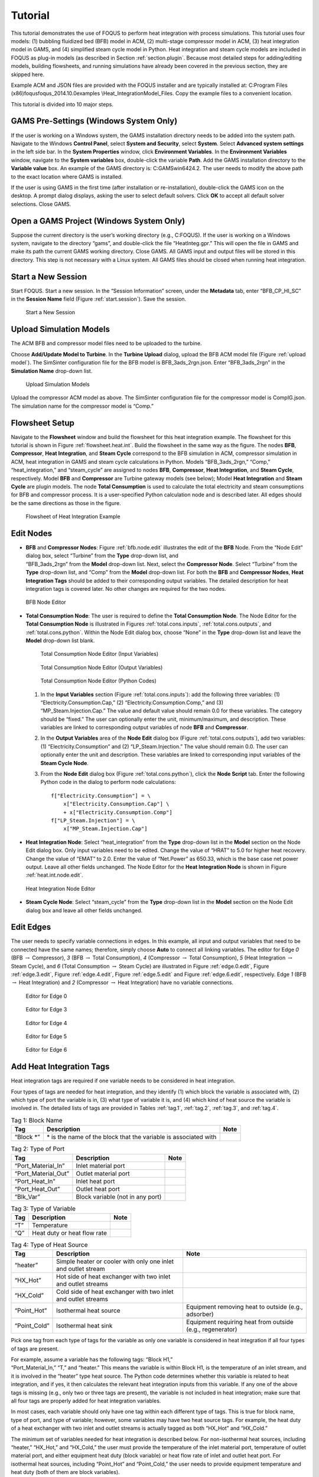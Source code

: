 .. _sec.hi.tut:

Tutorial
========

This tutorial demonstrates the use of FOQUS to perform heat integration
with process simulations. This tutorial uses four models: (1) bubbling
fluidized bed (BFB) model in ACM, (2) multi-stage compressor model in
ACM, (3) heat integration model in GAMS, and (4) simplified steam cycle
model in Python. Heat integration and steam cycle models are included in
FOQUS as plug-in models (as described in Section :ref:`section.plugin`. 
Because most detailed steps for adding/editing models, building 
flowsheets, and running simulations have already been covered in the 
previous section, they are skipped here.

Example ACM and JSON files are provided with the FOQUS installer and are
typically installed at: C:\Program Files
(x86)\foqus\foqus_2014.10.0\examples \\Heat_Integration\Model_Files.
Copy the example files to a convenient location.

This tutorial is divided into 10 major steps.

GAMS Pre-Settings (Windows System Only)
---------------------------------------

If the user is working on a Windows system, the GAMS installation
directory needs to be added into the system path. Navigate to the
Windows **Control Panel**, select **System and Security**, select
**System**. Select **Advanced system settings** in the left side bar. In
the **System Properties** window, click **Environment Variables**. In
the **Environment Variables** window, navigate to the **System
variables** box, double-click the variable **Path**. Add the GAMS
installation directory to the **Variable value** box. An example of the
GAMS directory is: C:\GAMS\win64\24.2\. The user needs to modify the
above path to the exact location where GAMS is installed.

If the user is using GAMS in the first time (after installation or
re-installation), double-click the GAMS icon on the desktop. A prompt
dialog displays, asking the user to select default solvers. Click **OK**
to accept all default solver selections. Close GAMS.

Open a GAMS Project (Windows System Only)
-----------------------------------------

Suppose the current directory is the user’s working directory (e.g.,
C:\FOQUS). If the user is working on a Windows system, navigate to the
directory “gams”, and double-click the file “HeatInteg.gpr.” This will
open the file in GAMS and make its path the current GAMS working
directory. Close GAMS. All GAMS input and output files will be stored in
this directory. This step is not necessary with a Linux system. All GAMS
files should be closed when running heat integration.

Start a New Session
-------------------

Start FOQUS. Start a new session. In the “Session Information” screen,
under the **Metadata** tab, enter “BFB_CP_HI_SC” in the **Session Name**
field (Figure :ref:`start.session`). Save the session.

.. _start.session
.. figure:: ./figs/start_session.png
   :alt: Start a New Session
   :name: start.session

   Start a New Session

Upload Simulation Models
------------------------

The ACM BFB and compressor model files need to be uploaded to the
turbine.

Choose **Add/Update Model to Turbine**. In the **Turbine Upload**
dialog, upload the BFB ACM model file (Figure
:ref:`upload model`). The SimSinter configuration file
for the BFB model is BFB_3ads_2rgn.json. Enter “BFB_3ads_2rgn” in the
**Simulation Name** drop-down list.

.. _upload model
.. figure:: figs/upload_model.png
   :alt: Upload Simulation Models
   :name: upload model

   Upload Simulation Models

Upload the compressor ACM model as above. The SimSinter configuration
file for the compressor model is CompIG.json. The simulation name for
the compressor model is “Comp.”

Flowsheet Setup
---------------

Navigate to the **Flowsheet** window and build the flowsheet for this
heat integration example. The flowsheet for this tutorial is shown in
Figure :ref:`flowsheet.heat.int`. Build the
flowsheet in the same way as the figure. The nodes **BFB**,
**Compressor**, **Heat Integration**, and **Steam Cycle** correspond to
the BFB simulation in ACM, compressor simulation in ACM, heat
integration in GAMS and steam cycle calculations in Python. Models
“BFB_3ads_2rgn,” “Comp,” “heat_integration,” and “steam_cycle” are
assigned to nodes **BFB**, **Compressor**, **Heat Integration**, and
**Steam Cycle**, respectively. Model **BFB** and **Compressor** are
Turbine gateway models (see below); Model **Heat Integration** and
**Steam Cycle** are plugin models. The node **Total Consumption** is
used to calculate the total electricity and steam consumptions for BFB
and compressor process. It is a user-specified Python calculation node
and is described later. All edges should be the same directions as those
in the figure.

.. _flowsheet.heat.int
.. figure:: figs/flowsheet_heat_int.png
   :alt: Flowsheet of Heat Integration Example
   :name: flowsheet.heat.int

   Flowsheet of Heat Integration Example

Edit Nodes
----------

-  | **BFB** and **Compressor Nodes**: Figure
     :ref:`bfb.node.edit` illustrates the edit of the
     **BFB** Node. From the “Node Edit” dialog box, select “Turbine”
     from the **Type** drop-down list, and
   | “BFB_3ads_2rgn” from the **Model** drop-down list. Next, select the
     **Compressor Node**. Select “Turbine” from the **Type** drop-down
     list, and “Comp” from the **Model** drop-down list. For both the
     **BFB** and **Compressor Nodes**, **Heat Integration Tags** should
     be added to their corresponding output variables. The detailed
     description for heat integration tags is covered later. No other
     changes are required for the two nodes.

.. _bfb.node.edit
.. figure:: figs/bfb_node_edit.png
   :alt: BFB Node Editor
   :name: bfb.node.edit

   BFB Node Editor

-  **Total Consumption Node**: The user is required to define the
   **Total Consumption Node**. The Node Editor for the **Total
   Consumption Node** is illustrated in Figures
   :ref:`total.cons.inputs`, :ref:`total.cons.outputs`, and
   :ref:`total.cons.python`. Within the Node Edit
   dialog box, choose “None” in the **Type** drop-down list and leave
   the **Model** drop-down list blank.

   .. _total.cons.inputs
   .. figure:: figs/total_cons_inputs.png
      :alt: Total Consumption Node Editor (Input Variables)
      :name: total.cons.inputs

      Total Consumption Node Editor (Input Variables)

   .. _total.cons.outputs
   .. figure:: figs/total_cons_outputs.png
      :alt: Total Consumption Node Editor (Output Variables)
      :name: total.cons.outputs

      Total Consumption Node Editor (Output Variables)

   .. _total.cons.python
   .. figure:: figs/total_cons_python.png
      :alt: Total Consumption Node Editor (Python Codes)
      :name: total.cons.python

      Total Consumption Node Editor (Python Codes)

   #. | In the **Input Variables** section (Figure
        :ref:`total.cons.inputs`): add the following
        three variables: (1) “Electricity.Consumption.Cap,” (2)
        “Electricity.Consumption.Comp,” and (3)
      | “MP_Steam.Injection.Cap.” The value and default value should
        remain 0.0 for these variables. The category should be “fixed.”
        The user can optionally enter the unit, minimum/maximum, and
        description. These variables are linked to corresponding output
        variables of node **BFB** and **Compressor**.

   #. In the **Output Variables** area of the **Node Edit** dialog box
      (Figure :ref:`total.cons.outputs`), add two
      variables: (1) “Electricity.Consumption” and (2)
      “LP_Steam.Injection.” The value should remain 0.0. The user can
      optionally enter the unit and description. These variables are
      linked to corresponding input variables of the **Steam Cycle
      Node**.

   #. From the **Node Edit** dialog box (Figure
      :ref:`total.cons.python`), click the **Node
      Script** tab. Enter the following Python code in the dialog to
      perform node calculations:

      ::

                 f["Electricity.Consumption"] = \
                     x["Electricity.Consumption.Cap"] \
                     + x["Electricity.Consumption.Comp"]
                 f["LP_Steam.Injection"] = \
                     x["MP_Steam.Injection.Cap"]


-  **Heat Integration Node**: Select “heat_integration” from the
   **Type** drop-down list in the **Model** section on the Node Edit
   dialog box. Only input variables need to be edited. Change the value
   of “HRAT” to 5.0 for higher heat recovery. Change the value of “EMAT”
   to 2.0. Enter the value of “Net.Power” as 650.33, which is the base
   case net power output. Leave all other fields unchanged. The Node
   Editor for the **Heat Integration Node** is shown in Figure
   :ref:`heat.int.node.edit`.

.. _heat.int.node.edit
.. figure:: figs/heat_int_node_edit.png
   :alt: Heat Integration Node Editor
   :name: heat.int.node.edit

   Heat Integration Node Editor

-  **Steam Cycle Node**: Select “steam_cycle” from the **Type**
   drop-down list in the **Model** section on the Node Edit dialog box
   and leave all other fields unchanged.

Edit Edges
----------

The user needs to specify variable connections in edges. In this
example, all input and output variables that need to be connected have
the same names; therefore, simply choose **Auto** to connect all linking
variables. The editor for Edge *0* (BFB :math:`\rightarrow` Compressor),
*3* (BFB :math:`\rightarrow` Total Consumption), *4* (Compressor
:math:`\rightarrow` Total Consumption), *5* (Heat Integration
:math:`\rightarrow` Steam Cycle), and *6* (Total Consumption
:math:`\rightarrow` Steam Cycle) are illustrated in Figure
:ref:`edge.0.edit`, Figure
:ref:`edge.3.edit`, Figure
:ref:`edge.4.edit`, Figure
:ref:`edge.5.edit` and Figure
:ref:`edge.6.edit`, respectively. Edge *1* (BFB
:math:`\rightarrow` Heat Integration) and *2* (Compressor
:math:`\rightarrow` Heat Integration) have no variable connections.

.. _edge.0.edit
.. figure:: figs/edge_0_edit.png
   :alt: Editor for Edge 0
   :name: edge.0.edit

   Editor for Edge 0

.. _edge.3.edit
.. figure:: figs/edge_3_edit.png
   :alt: Editor for Edge 3
   :name: edge.3.edit

   Editor for Edge 3

.. _edge.4.edit
.. figure:: figs/edge_4_edit.png
   :alt: Editor for Edge 4
   :name: edge.4.edit

   Editor for Edge 4

.. _edge.5.edit
.. figure:: figs/edge_5_edit.png
   :alt: Editor for Edge 5
   :name: edge.5.edit

   Editor for Edge 5

.. _edge.6.edit
.. figure:: figs/edge_6_edit.png
   :alt: Editor for Edge 6
   :name: edge.6.edit

   Editor for Edge 6

Add Heat Integration Tags
-------------------------

Heat integration tags are required if one variable needs to be
considered in heat integration.

Four types of tags are needed for heat integration, and they identify
(1) which block the variable is associated with, (2) which type of port
the variable is in, (3) what type of variable it is, and (4) which kind
of heat source the variable is involved in. The detailed lists of tags
are provided in Tables :ref:`tag.1`, :ref:`tag.2`,
:ref:`tag.3`, and :ref:`tag.4`.

.. table:: Tag 1: Block Name

   +-----------------------+-----------------------+-----------------------+
   | **Tag**               | **Description**       | **Note**              |
   +=======================+=======================+=======================+
   | “Block \*”            | \* is the name of the |                       |
   |                       | block that the        |                       |
   |                       | variable is           |                       |
   |                       | associated with       |                       |
   +-----------------------+-----------------------+-----------------------+

.. table:: Tag 2: Type of Port

   +---------------------+----------------------------------+----------+
   | **Tag**             | **Description**                  | **Note** |
   +=====================+==================================+==========+
   | “Port_Material_In”  | Inlet material port              |          |
   +---------------------+----------------------------------+----------+
   | “Port_Material_Out” | Outlet material port             |          |
   +---------------------+----------------------------------+----------+
   | “Port_Heat_In”      | Inlet heat port                  |          |
   +---------------------+----------------------------------+----------+
   | “Port_Heat_Out”     | Outlet heat port                 |          |
   +---------------------+----------------------------------+----------+
   | “Blk_Var”           | Block variable (not in any port) |          |
   +---------------------+----------------------------------+----------+

.. table:: Tag 3: Type of Variable

   +---------+-----------------------------+----------+
   | **Tag** | **Description**             | **Note** |
   +=========+=============================+==========+
   | “T”     | Temperature                 |          |
   +---------+-----------------------------+----------+
   | “Q”     | Heat duty or heat flow rate |          |
   +---------+-----------------------------+----------+

.. table:: Tag 4: Type of Heat Source

   +-----------------------+-----------------------+-----------------------+
   | **Tag**               | **Description**       | **Note**              |
   +=======================+=======================+=======================+
   | “heater”              | Simple heater or      |                       |
   |                       | cooler with only one  |                       |
   |                       | inlet and outlet      |                       |
   |                       | stream                |                       |
   +-----------------------+-----------------------+-----------------------+
   | “HX_Hot”              | Hot side of heat      |                       |
   |                       | exchanger with two    |                       |
   |                       | inlet and outlet      |                       |
   |                       | streams               |                       |
   +-----------------------+-----------------------+-----------------------+
   | “HX_Cold”             | Cold side of heat     |                       |
   |                       | exchanger with two    |                       |
   |                       | inlet and outlet      |                       |
   |                       | streams               |                       |
   +-----------------------+-----------------------+-----------------------+
   | “Point_Hot”           | Isothermal heat       | Equipment removing    |
   |                       | source                | heat to outside       |
   |                       |                       | (e.g., adsorber)      |
   +-----------------------+-----------------------+-----------------------+
   | “Point_Cold”          | Isothermal heat sink  | Equipment requiring   |
   |                       |                       | heat from outside     |
   |                       |                       | (e.g., regenerator)   |
   +-----------------------+-----------------------+-----------------------+

Pick one tag from each type of tags for the variable as only one
variable is considered in heat integration if all four types of tags are
present.

| For example, assume a variable has the following tags: “Block H1,”
| “Port_Material_In,” “T,” and “heater.” This means the variable is
  within Block H1, is the temperature of an inlet stream, and it is
  involved in the “heater” type heat source. The Python code determines
  whether this variable is related to heat integration, and if yes, it
  then calculates the relevant heat integration inputs from this
  variable. If any one of the above tags is missing (e.g., only two or
  three tags are present), the variable is not included in heat
  integration; make sure that all four tags are properly added for heat
  integration variables.

In most cases, each variable should only have one tag within each
different type of tags. This is true for block name, type of port, and
type of variable; however, some variables may have two heat source tags.
For example, the heat duty of a heat exchanger with two inlet and outlet
streams is actually tagged as both “HX_Hot” and “HX_Cold.”

The minimum set of variables needed for heat integration is described
below. For non-isothermal heat sources, including “heater,” “HX_Hot,”
and “HX_Cold,” the user must provide the temperature of the inlet
material port, temperature of outlet material port, and either equipment
heat duty (block variable) or heat flow rate of inlet and outlet heat
port. For isothermal heat sources, including “Point_Hot” and
“Point_Cold,” the user needs to provide equipment temperature and heat
duty (both of them are block variables).

In this example, some of the output variables in BFB and Compressor
models are required to add heat integration tags. These variables have a
description such as “Heat Integration,” so the user can easily find
them.

The steps for adding heat integration tags for some related variable are
illustrated below.

Take the variable “BFBadsB_Q” in the BFB model as an example (Figure
:ref:`add.heat.int.tags`):

.. _add.heat.int.tags
.. figure:: figs/add_heat_int_tags.png
   :alt: Procedures for Adding Heat Integration Tags
   :name: add.heat.int.tags

   Procedures for Adding Heat Integration Tags

.. raw:: latex

   \clearpage

#. In the “Output Variables” dialog box, select variable “BFBadsB_Q.”
   Navigate to the **Tags** column and insert the cursor between the
   blank brackets.

#. Click **Tags** above **Name**. The Output Tag Browser displays.

#. Click :math:`\triangleright` on the left of **Heat Integration**. The
   list for four types of tags displays.

#. Click :math:`\triangleright` on the left of **Block Name**. The block
   name tag displays. Choose “Block \*.”

#. Click **Insert**. The tag “Block \*” is added to the tag list of
   variable BFBadsB_Q.

#. Navigate back to the **Tags** column in the Output Variables dialog
   box. Replace “\*” with “BFBadsB.” Place the cursor after the entire
   tag (after the close quote).

#. Click :math:`\triangleright` on the left of **Port Type** and five
   port type tags are displayed. Select “Blk_Var” and click **Insert**.

#. Click :math:`\triangleright` on the left of **Variable Type** and two
   variable type tags are displayed. Select “Q” and click **Insert**.

#. Click :math:`\triangleright` on the left of **Source Type** and five
   source type tags are displayed. Select “Point_Hot” and click
   **Insert**.

#. Click **Done** to close the Output Tag Browser.

All four tags for variable BFBadsB_Q are now added. The user can also
add four tags in a simultaneous way expand all tag types, press Ctrl and
then select “Block \*”, “Blk_Var”, “Q” and “Point_Hot” at the same time,
and then click **Insert**. Heat integration tags for all other variables
can be added in the same way.

The heat integration tags for BFB output variables are shown in Figures
:ref:`heat.int.tags.bfb.1`,
:ref:`heat.int.tags.bfb.2` and,
:ref:`heat.int.tags.bfb.3`; the tags for
Compressor output variables are shown in Figures
:ref:`heat.int.tags.comp.1`,
:ref:`heat.int.tags.comp.2`, and
:ref:`heat.int.tags.comp.3`.

.. _heat.int.tags.bfb.1
.. figure:: figs/heat_int_tags_bfb_1.png
   :alt: Heat Integration Tags for BFB Output Variables (1)
   :name: heat.int.tags.bfb.1

   Heat Integration Tags for BFB Output Variables (1)

.. _heat.int.tags.bfb.2
.. figure:: figs/heat_int_tags_bfb_2.png
   :alt: Heat Integration Tags for BFB Output Variables (2)
   :name: heat.int.tags.bfb.2

   Heat Integration Tags for BFB Output Variables (2)

.. _heat.int.tags.bfb.3
.. figure:: figs/heat_int_tags_bfb_3.png
   :alt: Heat Integration Tags for BFB Output Variables (3)
   :name: heat.int.tags.bfb.3

   Heat Integration Tags for BFB Output Variables (3)

.. _heat.int.tags.comp.1
.. figure:: figs/heat_int_tags_comp_1.png
   :alt: Heat Integration Tags for Compressor Output Variables (1)
   :name: heat.int.tags.comp.1

   Heat Integration Tags for Compressor Output Variables (1)

.. _heat.int.tags.comp.2
.. figure:: ./figs/heat_int_tags_comp_2.png
   :alt: Heat Integration Tags for Compressor Output Variables (2)
   :name: heat.int.tags.comp.2

   Heat Integration Tags for Compressor Output Variables (2)

.. _heat.int.tags.comp.3
.. figure:: ./figs/heat_int_tags_comp_3.png
   :alt: Heat Integration Tags for Compressor Output Variables (3)
   :name: heat.int.tags.comp.3

   Heat Integration Tags for Compressor Output Variables (3)

Run Simulation
--------------

Click :math:`\triangleright` on the left side of the panel. Run a single
simulation.

Heat Integration Inputs
-----------------------

After the simulation for BFB and Compressor models are complete, a GAMS
input file is generated for heat integration. This file is:
\\gams\GamsInput.inc. The user can verify the correctness of the heat
integration inputs in this file. If there is an error, the user can
navigate back to the Node Editor to correct the tags.

Simulation Results
------------------

The user views simulation results via the Node Editor. In this example,
the most important results can be found in the **Output Variables**
section in the **Heat Integration Node** and **Steam Cycle Node**. The
heat integration results (Figure
:ref:`heat.int.results`) include consumptions of
steam and cooling water, the amount of heat recovered in the steam
cycle, the heat exchanger area, the utility cost, the capital cost for
the heat exchanger network, and the total annualized cost. The steam
cycle calculation results (Figure
:ref:`steam.cycle.results`) include net power
output and net efficiency with CCS and heat integration, as well as
their changes compared to the base case.

.. _heat.int.results
.. figure:: figs/heat_int_results.png
   :alt: Heat Integration Results (Heat Integration Node)
   :name: heat.int.results

   Heat Integration Results (Heat Integration Node)

.. _steam.cycle.results
.. figure:: figs/steam_cycle_results.png
   :alt: Steam Cycle Calculation Results (Steam Cycle Node)
   :name: steam.cycle.results

   Steam Cycle Calculation Results (Steam Cycle Node)

.. raw:: latex

   \clearpage
